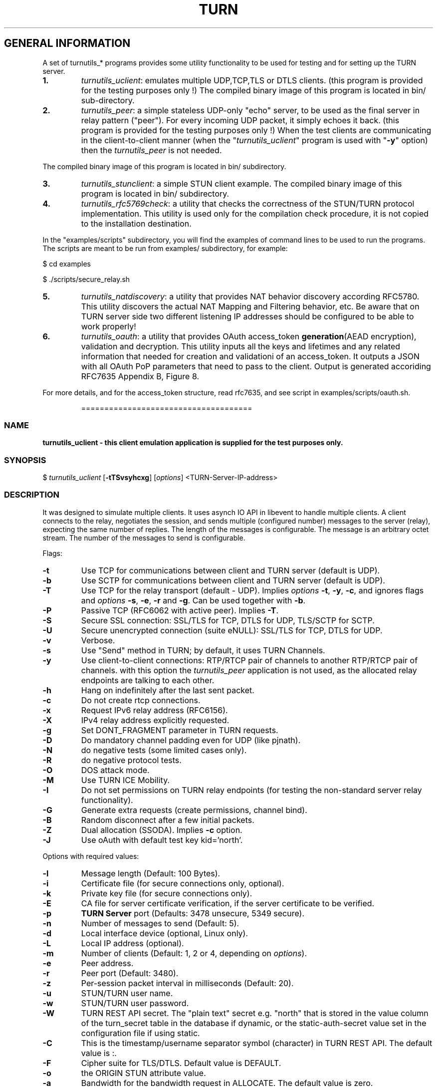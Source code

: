 .\" Text automatically generated by txt2man
.TH TURN 1 "15 December 2020" "" ""
.SH GENERAL INFORMATION

A set of turnutils_* programs provides some utility functionality to be used
for testing and for setting up the TURN server.
.TP
.B
1.
\fIturnutils_uclient\fP: emulates multiple UDP,TCP,TLS or DTLS clients.
(this program is provided for the testing purposes only !)
The compiled binary image of this program is located in bin/
sub\-directory.
.TP
.B
2.
\fIturnutils_peer\fP: a simple stateless UDP\-only "echo" server,
to be used as the final server in relay pattern ("peer"). For every incoming
UDP packet, it simply echoes it back.
(this program is provided for the testing purposes only !)
When the test clients are communicating in the client\-to\-client manner
(when the "\fIturnutils_uclient\fP" program is used with "\fB\-y\fP" option) then the
\fIturnutils_peer\fP is not needed.
.PP
The compiled binary image of this program is located in bin/ subdirectory.
.TP
.B
3.
\fIturnutils_stunclient\fP: a simple STUN client example.
The compiled binary image of this program is located in bin/ subdirectory.
.TP
.B
4.
\fIturnutils_rfc5769check\fP: a utility that checks the correctness of the
STUN/TURN protocol implementation. This utility is used only for the compilation
check procedure, it is not copied to the installation destination.
.PP
In the "examples/scripts" subdirectory, you will find the examples of command lines to be used
to run the programs. The scripts are meant to be run from examples/ subdirectory, for example:
.PP
$ cd examples
.PP
$ ./scripts/secure_relay.sh
.TP
.B
5.
\fIturnutils_natdiscovery\fP: a utility that provides NAT behavior discovery
according RFC5780. This utility discovers the actual NAT Mapping and Filtering
behavior, etc. Be aware that on TURN server side two different listening IP
addresses should be configured to be able to work properly!
.TP
.B
6.
\fIturnutils_oauth\fP: a utility that provides OAuth access_token
\fBgeneration\fP(AEAD encryption), validation and decryption. This utility inputs
all the keys and lifetimes and any related information that needed for
creation and validationi of an access_token. It outputs a JSON with all OAuth
PoP parameters that need to pass to the client. Output is generated accoriding
RFC7635 Appendix B, Figure 8.
.PP
For more details, and for the access_token structure, read rfc7635, and see
script in examples/scripts/oauth.sh.
.RE
.PP

.RS
=====================================
.SS  NAME
\fB
\fBturnutils_uclient \fP\- this client emulation application is supplied for the test purposes only.
\fB
.SS  SYNOPSIS
.nf
.fam C

$ \fIturnutils_uclient\fP [\fB\-tTSvsyhcxg\fP] [\fIoptions\fP] <TURN\-Server\-IP\-address>

.fam T
.fi
.fam T
.fi
.SS  DESCRIPTION

It was designed to simulate multiple clients. It uses asynch IO API in
libevent to handle multiple clients. A client connects to the relay,
negotiates the session, and sends multiple (configured number) messages to the server (relay),
expecting the same number of replies. The length of the messages is configurable.
The message is an arbitrary octet stream.
The number of the messages to send is configurable.
.PP
Flags:
.TP
.B
\fB\-t\fP
Use TCP for communications between client and TURN server (default is UDP).
.TP
.B
\fB\-b\fP
Use SCTP for communications between client and TURN server (default is UDP).
.TP
.B
\fB\-T\fP
Use TCP for the relay transport (default \- UDP). Implies \fIoptions\fP \fB\-t\fP, \fB\-y\fP, \fB\-c\fP,
and ignores flags and \fIoptions\fP \fB\-s\fP, \fB\-e\fP, \fB\-r\fP and \fB\-g\fP. Can be used together
with \fB\-b\fP.
.TP
.B
\fB\-P\fP
Passive TCP (RFC6062 with active peer). Implies \fB\-T\fP.
.TP
.B
\fB\-S\fP
Secure SSL connection: SSL/TLS for TCP, DTLS for UDP, TLS/SCTP for SCTP.
.TP
.B
\fB\-U\fP
Secure unencrypted connection (suite eNULL): SSL/TLS for TCP, DTLS for UDP.
.TP
.B
\fB\-v\fP
Verbose.
.TP
.B
\fB\-s\fP
Use "Send" method in TURN; by default, it uses TURN Channels.
.TP
.B
\fB\-y\fP
Use client\-to\-client connections:
RTP/RTCP pair of channels to another RTP/RTCP pair of channels.
with this option the \fIturnutils_peer\fP application is not used,
as the allocated relay endpoints are talking to each other.
.TP
.B
\fB\-h\fP
Hang on indefinitely after the last sent packet.
.TP
.B
\fB\-c\fP
Do not create rtcp connections.
.TP
.B
\fB\-x\fP
Request IPv6 relay address (RFC6156).
.TP
.B
\fB\-X\fP
IPv4 relay address explicitly requested.
.TP
.B
\fB\-g\fP
Set DONT_FRAGMENT parameter in TURN requests.
.TP
.B
\fB\-D\fP
Do mandatory channel padding even for UDP (like pjnath).
.TP
.B
\fB\-N\fP
do negative tests (some limited cases only).
.TP
.B
\fB\-R\fP
do negative protocol tests.
.TP
.B
\fB\-O\fP
DOS attack mode.
.TP
.B
\fB\-M\fP
Use TURN ICE Mobility.
.TP
.B
\fB\-I\fP
Do not set permissions on TURN relay endpoints
(for testing the non\-standard server relay functionality).
.TP
.B
\fB\-G\fP
Generate extra requests (create permissions, channel bind).
.TP
.B
\fB\-B\fP
Random disconnect after a few initial packets.
.TP
.B
\fB\-Z\fP
Dual allocation (SSODA). Implies \fB\-c\fP option.
.TP
.B
\fB\-J\fP
Use oAuth with default test key kid='north'.
.PP
Options with required values:
.TP
.B
\fB\-l\fP
Message length (Default: 100 Bytes).
.TP
.B
\fB\-i\fP
Certificate file (for secure connections only, optional).
.TP
.B
\fB\-k\fP
Private key file (for secure connections only).
.TP
.B
\fB\-E\fP
CA file for server certificate verification,
if the server certificate to be verified.
.TP
.B
\fB\-p\fP
\fBTURN Server\fP port (Defaults: 3478 unsecure, 5349 secure).
.TP
.B
\fB\-n\fP
Number of messages to send (Default: 5).
.TP
.B
\fB\-d\fP
Local interface device (optional, Linux only).
.TP
.B
\fB\-L\fP
Local IP address (optional).
.TP
.B
\fB\-m\fP
Number of clients (Default: 1, 2 or 4, depending on \fIoptions\fP).
.TP
.B
\fB\-e\fP
Peer address.
.TP
.B
\fB\-r\fP
Peer port (Default: 3480).
.TP
.B
\fB\-z\fP
Per\-session packet interval in milliseconds (Default: 20).
.TP
.B
\fB\-u\fP
STUN/TURN user name.
.TP
.B
\fB\-w\fP
STUN/TURN user password.
.TP
.B
\fB\-W\fP
TURN REST API secret. The "plain text" secret e.g. "north"
that is stored in the value column of the turn_secret
table in the database if dynamic, or the static\-auth\-secret
value set in the configuration file if using static.
.TP
.B
\fB\-C\fP
This is the timestamp/username separator symbol (character) in
TURN REST API. The default value is :.
.TP
.B
\fB\-F\fP
Cipher suite for TLS/DTLS. Default value is DEFAULT.
.TP
.B
\fB\-o\fP
the ORIGIN STUN attribute value.
.TP
.B
\fB\-a\fP
Bandwidth for the bandwidth request in ALLOCATE. The default value is zero.
.PP
See the examples in the "examples/scripts" directory.
.PP
======================================
.SS  NAME
\fB
\fBturnutils_peer \fP\- a simple UDP\-only echo backend server.
\fB
.SS  SYNOPSIS
.nf
.fam C

$ \fIturnutils_peer\fP [\fB\-v\fP] [\fIoptions\fP]

.fam T
.fi
.fam T
.fi
.SS  DESCRIPTION

This application is used for the test purposes only, as a peer for the \fIturnutils_uclient\fP application.
.PP
Options with required values:
.TP
.B
\fB\-p\fP
Listening UDP port (Default: 3480).
.TP
.B
\fB\-d\fP
Listening interface device (optional)
.TP
.B
\fB\-L\fP
Listening address of \fIturnutils_peer\fP server. Multiple listening addresses can be used, IPv4 and IPv6.
If no listener \fBaddress\fP(es) defined, then it listens on all IPv4 and IPv6 addresses.
.TP
.B
\fB\-v\fP
Verbose
.PP
========================================
.SS  NAME
\fB
\fBturnutils_stunclient \fP\- a basic STUN client.
\fB
.SS  SYNOPSIS
.nf
.fam C

$ \fIturnutils_stunclient\fP [\fIoptions\fP] <STUN\-Server\-IP\-address>

.fam T
.fi
.fam T
.fi
.SS  DESCRIPTION

It sends a "new" STUN RFC 5389 request (over UDP) and shows the reply information.
.PP
Options with required values:
.TP
.B
\fB\-p\fP
STUN server port (Default: 3478).
.TP
.B
\fB\-L\fP
Local address to use (optional).
.TP
.B
\fB\-f\fP
Force RFC 5780 processing.
.PP
The \fIturnutils_stunclient\fP program checks the results of the first request,
and if it finds that the STUN server supports RFC 5780
(the binding response reveals that) then the \fIturnutils_stunclient\fP makes a couple more
requests with different parameters, to demonstrate the NAT discovery capabilities.
.PP
This utility does not support the "old" "classic" STUN protocol (RFC 3489).
.PP
=====================================
.SS  NAME
\fB
\fBturnutils_rfc5769check \fP\- a utility that tests the correctness of STUN protocol implementation.
\fB
.SS  SYNOPSIS
.nf
.fam C

$ \fIturnutils_rfc5769check\fP

.fam T
.fi
.fam T
.fi
.SS  DESCRIPTION

\fIturnutils_rfc5769check\fP tests the correctness of STUN protocol implementation
against the test vectors predefined in RFC 5769 and prints the results of the
tests on the screen. This utility is used only for the compilation
check procedure, it is not copied to the installation destination.
.PP
Usage:
.PP
$ \fIturnutils_rfc5769check\fP
.PP
=====================================
.SS  NAME
\fB
\fBturnutils_natdiscovery \fP\- a utility that discovers NAT mapping and filtering
\fBbehavior according RFC5780.
\fB
.SS  SYNOPSIS
.nf
.fam C

$ \fIturnutils_natdiscovery\fP [\fIoptions\fP] <STUN\-Server\-FQDN\-or\-IP\-address>

.fam T
.fi
.fam T
.fi
.SS  DESCRIPTION

\fIturnutils_natdiscovery\fP discovers the NAT Mapping and Filtering behavior, to
determine if that NAT is currently using Endpoint\-Independent,
Address\-Dependent, or Address and Port\-Dependent Mapping and/or to determine if
that NAT is currently using Endpoint\-Independent, Address\-Dependent, or Address
and Port\-Dependent Filtering.
.PP
Use either \fB\-m\fP, \fB\-f\fP, \fB\-c\fP, \fB\-H\fP flag to discover NAT behavior.
.PP
Flags:
.TP
.B
\fB\-m\fP
NAT mapping behavior discovery
.TP
.B
\fB\-f\fP
NAT filtering behavior discovery
.TP
.B
\fB\-t\fP
NAT mapping lifetime behavior discovery
Requires a timer (\fB\-T\fP)
.TP
.B
\fB\-c\fP
NAT collision behavior discovery
.TP
.B
\fB\-H\fP
NAT hairpinning behavior discovery
.TP
.B
\fB\-P\fP
Add 1500 byte Padding to the behavior discovery
Applicable with all except NAT mapping Lifetime discovery
.PP
Options with required values:
.TP
.B
\fB\-p\fP
STUN server port (Default: 3478)
.TP
.B
\fB\-L\fP
Local address to use (optional)
.TP
.B
\fB\-l\fP
Local port to use (use with \fB\-L\fP)
.TP
.B
\fB\-A\fP
Secondary Local address (optional)
Required for collision discovery
.TP
.B
\fB\-T\fP
Mapping lifetime timer (sec)
Used by mapping lifetime behavior discovery
.PP
Usage:
.PP
$ \fIturnutils_natdiscovery\fP \fB\-m\fP \fB\-f\fP stun.example.com
.PP
=====================================
.SS  NAME
\fB
\fBturnutils_oauth \fP\- a utility that helps OAuth access_token generation/encryption and validation/decyption
\fB
.SS  SYNOPSIS
.nf
.fam C

$ \fIturnutils_oauth\fP [\fIoptions\fP]

.fam T
.fi
.fam T
.fi
.SS  DESCRIPTION

\fIturnutils_oauth\fP utilitiy provides help in OAuth access_token encryption and/or
decryption with AEAD (Atuthenticated Encryption with Associated Data). It helps
for an Auth Server in access_token creation, and also for debugging purposes it
helps the access_token validation and decryption. This utility inputs all the
keys and lifetimes and any related information that are needed for encryption
or decryption of an access_token. It outputs a JSON with all OAuth PoP
parameters that need to pass to the client. Output is generated accoriding
RFC7635 Appendix B, Figure 8. This utility could help to build an Auth Server
service, but be awere that this utility does not generate "session key" /
"mac_key" and not verifies lifetime of "session key" / "mac_key" or "Auth key".
For more details, and for the access_token structure, read rfc7635, and see
the example in examples/scripts/oauth.sh.
.PP
Use either \fB\-e\fP and/or \fB\-d\fP flag to encrypt or decrypt access_token.
.PP
Flags:
.TP
.B
\fB\-h\fP, \fB\-\-help\fP
usage
.TP
.B
\fB\-v\fP, \fB\-\-verbose\fP
verbose mode
.TP
.B
\fB\-e\fP, \fB\-\-encrypt\fP
encrypt token
.TP
.B
\fB\-d\fP, \fB\-\-decrypt\fP
decrypt validate token
.PP
Options with required values:
.TP
.B
\fB\-i\fP, \fB\-\-server\-name\fP
server name (max. 255 char)
.TP
.B
\fB\-j\fP, \fB\-\-auth\-key\-id\fP
Auth key id (max. 32 char)
.TP
.B
\fB\-k\fP, \fB\-\-auth\-key\fP
base64 encoded Auth key
.TP
.B
\fB\-l\fP
\fB\-\-auth\-key\-timestamp\fP       Auth key timestamp (sec since epoch)
.TP
.B
\fB\-m\fP, \fB\-\-auth\-key\-lifetime\fP
Auth key lifetime in sec
.TP
.B
\fB\-n\fP, \fB\-\-auth\-key\-as\-rs\-alg\fP
Authorization \fBServer\fP(AS) \- Resource \fBServer\fP(RS) encryption algorithm
.TP
.B
\fB\-o\fP, \fB\-\-token\-nonce\fP
base64 encoded nonce \fBbase64\fP(12 octet) = 16 char
.TP
.B
\fB\-p\fP, \fB\-\-token\-mac\-key\fP
base64 encoded MAC key \fBbase64\fP(32 octet) = 44 char
.TP
.B
\fB\-q\fP, \fB\-\-token\-timestamp\fP
timestamp in format 64 bit unsigned (Native format \- Unix),
so 48 bit for secs since epoch UTC + 16 bit for 1/64000 fractions of a second.
e.g.: the actual unixtimestamp 16 bit left shifted. (Default: actual gmtime)
.TP
.B
\fB\-r\fP, \fB\-\-token\-lifetime\fP
lifetime in sec (Default: 3600)
.TP
.B
\fB\-t\fP, \fB\-\-token\fP
base64 encoded encrypted token for validation and decryption
.TP
.B
\fB\-u\fP, \fB\-\-hmac\-alg\fP
stun client hmac algorithm
.PP
Usage:
.PP
$ \fIturnutils_natdiscovery\fP
.PP
===================================
.SH DOCS

After installation, run the command:
.PP
$ man \fIturnutils\fP
.PP
or in the project root directory:
.PP
$ man \fB\-M\fP man \fIturnutils\fP
.PP
to see the man page.
.PP
=====================================
.SH FILES

/etc/turnserver.conf
.PP
/var/db/turndb
.PP
/usr/local/var/db/turndb
.PP
/var/lib/turn/turndb
.PP
/usr/local/etc/turnserver.conf
.PP
=================================
.SH DIRECTORIES

/usr/local/share/\fIturnserver\fP
.PP
/usr/local/share/doc/\fIturnserver\fP
.PP
/usr/local/share/examples/\fIturnserver\fP
.PP
===================================
.SH STANDARDS

new STUN RFC 5389
.PP
TURN RFC 5766
.PP
TURN\-TCP extension RFC 6062
.PP
TURN IPv6 extension RFC 6156
.PP
STUN/TURN test vectors RFC 5769
.PP
STUN NAT behavior discovery RFC 5780
.PP
====================================
.SH SEE ALSO

\fIturnserver\fP, \fIturnadmin\fP
.RE
.PP
======================================
.SS  WEB RESOURCES

project page:
.PP
https://github.com/coturn/coturn/
.PP
Wiki page:
.PP
https://github.com/coturn/coturn/wiki
.PP
forum:
.PP
https://groups.google.com/forum/?fromgroups=#!forum/turn\-server\-project\-rfc5766\-turn\-server/
.RE
.PP
======================================
.SS  AUTHORS

Oleg Moskalenko <mom040267@gmail.com>
.PP
Gabor Kovesdan http://kovesdan.org/
.PP
Daniel Pocock http://danielpocock.com/
.PP
John Selbie (jselbie@gmail.com)
.PP
Lee Sylvester <lee@designrealm.co.uk>
.PP
Erik Johnston <erikj@openmarket.com>
.PP
Roman Lisagor <roman@demonware.net>
.PP
Vladimir Tsanev <tsachev@gmail.com>
.PP
Po\-sheng Lin <personlin118@gmail.com>
.PP
Peter Dunkley <peter.dunkley@acision.com>
.PP
Mutsutoshi Yoshimoto <mutsutoshi.yoshimoto@mixi.co.jp>
.PP
Federico Pinna <fpinna@vivocha.com>
.PP
Bradley T. Hughes <bradleythughes@fastmail.fm>
.PP
Mihály Mészáros <misi@majd.eu>
.SS  ACTIVE MAINTAINERS

Mihály Mészáros <misi@majd.eu>
